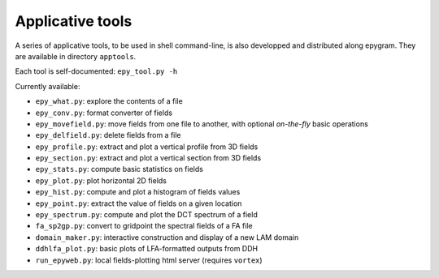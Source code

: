 Applicative tools
=================

.. highlight:: python

A series of applicative tools, to be used in shell command-line, is also
developped and distributed along epygram.
They are available in directory ``apptools``.

Each tool is self-documented: ``epy_tool.py -h`` 

Currently available:

- ``epy_what.py``: explore the contents of a file
- ``epy_conv.py``: format converter of fields
- ``epy_movefield.py``: move fields from one file to another, with optional
  *on-the-fly* basic operations
- ``epy_delfield.py``: delete fields from a file
- ``epy_profile.py``: extract and plot a vertical profile from 3D fields
- ``epy_section.py``: extract and plot a vertical section from 3D fields
- ``epy_stats.py``: compute basic statistics on fields
- ``epy_plot.py``: plot horizontal 2D fields
- ``epy_hist.py``: compute and plot a histogram of fields values
- ``epy_point.py``: extract the value of fields on a given location
- ``epy_spectrum.py``: compute and plot the DCT spectrum of a field
- ``fa_sp2gp.py``: convert to gridpoint the spectral fields of a FA file
- ``domain_maker.py``: interactive construction and display of a new LAM domain
- ``ddhlfa_plot.py``: basic plots of LFA-formatted outputs from DDH
- ``run_epyweb.py``: local fields-plotting html server (requires ``vortex``)
